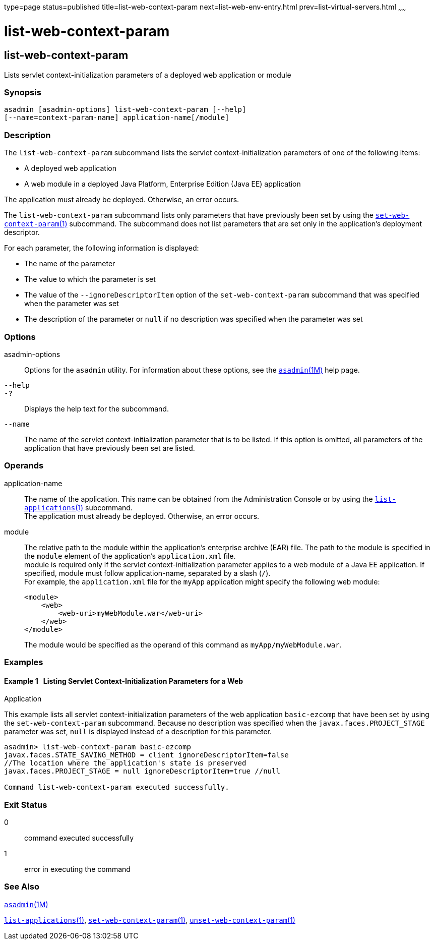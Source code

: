 type=page
status=published
title=list-web-context-param
next=list-web-env-entry.html
prev=list-virtual-servers.html
~~~~~~

list-web-context-param
======================

[[list-web-context-param-1]][[GSRFM00208]][[list-web-context-param]]

list-web-context-param
----------------------

Lists servlet context-initialization parameters of a deployed web
application or module

[[sthref1858]]

=== Synopsis

[source]
----
asadmin [asadmin-options] list-web-context-param [--help]
[--name=context-param-name] application-name[/module]
----

[[sthref1859]]

=== Description

The `list-web-context-param` subcommand lists the servlet
context-initialization parameters of one of the following items:

* A deployed web application
* A web module in a deployed Java Platform, Enterprise Edition (Java EE) application

The application must already be deployed. Otherwise, an error occurs.

The `list-web-context-param` subcommand lists only parameters that have
previously been set by using the
link:set-web-context-param.html#set-web-context-param-1[`set-web-context-param`(1)]
subcommand. The subcommand does not list parameters that are set only in
the application's deployment descriptor.

For each parameter, the following information is displayed:

* The name of the parameter
* The value to which the parameter is set
* The value of the `--ignoreDescriptorItem` option of the
  `set-web-context-param` subcommand that was specified when the parameter was set
* The description of the parameter or `null` if no description was
  specified when the parameter was set

[[sthref1860]]

=== Options

asadmin-options::
  Options for the `asadmin` utility. For information about these
  options, see the link:asadmin.html#asadmin-1m[`asadmin`(1M)] help page.
`--help`::
`-?`::
  Displays the help text for the subcommand.
`--name`::
  The name of the servlet context-initialization parameter that is to be
  listed. If this option is omitted, all parameters of the application
  that have previously been set are listed.

[[sthref1861]]

=== Operands

application-name::
  The name of the application. This name can be obtained from the
  Administration Console or by using the
  link:list-applications.html#list-applications-1[`list-applications`(1)] subcommand. +
  The application must already be deployed. Otherwise, an error occurs.
module::
  The relative path to the module within the application's enterprise
  archive (EAR) file. The path to the module is specified in the
  `module` element of the application's `application.xml` file. +
  module is required only if the servlet context-initialization
  parameter applies to a web module of a Java EE application. If
  specified, module must follow application-name, separated by a slash (`/`). +
  For example, the `application.xml` file for the `myApp` application
  might specify the following web module:
+
[source,xml]
----
<module>
    <web>
        <web-uri>myWebModule.war</web-uri>
    </web>
</module>
----
+
The module would be specified as the operand of this command as `myApp/myWebModule.war`.

[[sthref1862]]

=== Examples

[[GSRFM718]][[sthref1863]]

==== Example 1   Listing Servlet Context-Initialization Parameters for a Web
Application

This example lists all servlet context-initialization parameters of the
web application `basic-ezcomp` that have been set by using the
`set-web-context-param` subcommand. Because no description was specified
when the `javax.faces.PROJECT_STAGE` parameter was set, `null` is
displayed instead of a description for this parameter.

[source]
----
asadmin> list-web-context-param basic-ezcomp
javax.faces.STATE_SAVING_METHOD = client ignoreDescriptorItem=false
//The location where the application's state is preserved
javax.faces.PROJECT_STAGE = null ignoreDescriptorItem=true //null

Command list-web-context-param executed successfully.
----

[[sthref1864]]

=== Exit Status

0::
  command executed successfully
1::
  error in executing the command

[[sthref1865]]

=== See Also

link:asadmin.html#asadmin-1m[`asadmin`(1M)]

link:list-applications.html#list-applications-1[`list-applications`(1)],
link:set-web-context-param.html#set-web-context-param-1[`set-web-context-param`(1)],
link:unset-web-context-param.html#unset-web-context-param-1[`unset-web-context-param`(1)]


